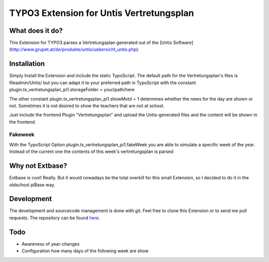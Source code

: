 ##########################################
TYPO3 Extension for Untis Vertretungsplan
##########################################

****************
What does it do?
****************

This Extension for TYPO3 parses a Vertretungsplan generated out of the [Untis Software](http://www.grupet.at/de/produkte/untis/uebersicht_untis.php).

************
Installation
************

Simply Install the Extension and include the static TypoScript.
The default path for the Vertretungsplan's files is fileadmin/Untis/ but you can adapt it to your preferred path in TypoScript with the constant
plugin.tx_vertretungsplan_pi1.storageFolder = your/path/here

The other constant
plugin.tx_vertretungsplan_pi1.showMotd = 1
determines whether the news for the day are shown or not. Sometimes it is not desired to show the teachers that are not at school.

Just include the frontend Plugin "Vertretungsplan" and upload the Untis-generated files and the content will be shown in the frontend.

========
Fakeweek
========

With the TypoScript Option plugin.tx_vertretungsplan_pi1.fakeWeek you are able to simulate a specific week of the year.
Instead of the current one the contents of this week's vertretungsplan is parsed

****************
Why not Extbase?
****************

Extbase is cool! Really. But it would nowadays be the total overkill for this small Extension, so I decided to do it in the oldschool piBase way.

***********
Development
***********

The development and sourcecode management is done with git. Feel free to clone this Extension or to send me pull requests.
The repository can be found `here <https://github.com/ipf/Vertretungsplan>`_.

****
Todo
****

* Awareness of year-changes
* Configuration how many days of the following week are show

